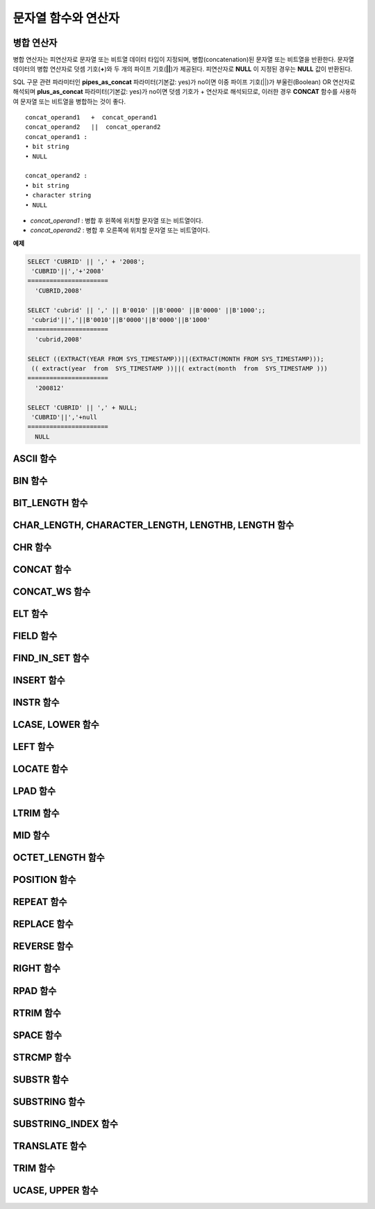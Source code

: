 ********************
문자열 함수와 연산자
********************

병합 연산자
===========

병합 연산자는 피연산자로 문자열 또는 비트열 데이터 타입이 지정되며, 병합(concatenation)된 문자열 또는 비트열을 반환한다. 문자열 데이터의 병합 연산자로 덧셈 기호(**+**)와 두 개의 파이프 기호(**||**)가 제공된다. 피연산자로 **NULL** 이 지정된 경우는 **NULL** 값이 반환된다.

SQL 구문 관련 파라미터인 **pipes_as_concat** 파라미터(기본값: yes)가 no이면 이중 파이프 기호(||)가 부울린(Boolean) OR 연산자로 해석되며 **plus_as_concat** 파라미터(기본값: yes)가 no이면 덧셈 기호가 + 연산자로 해석되므로, 이러한 경우 **CONCAT** 함수를 사용하여 문자열 또는 비트열을 병합하는 것이 좋다. ::

	concat_operand1   +  concat_operand1
	concat_operand2   ||  concat_operand2
	concat_operand1 :
	• bit string
	• NULL
	 
	concat_operand2 :
	• bit string
	• character string
	• NULL

*   *concat_operand1* : 병합 후 왼쪽에 위치할 문자열 또는 비트열이다.
*   *concat_operand2* : 병합 후 오른쪽에 위치할 문자열 또는 비트열이다.

**예제**

.. code-block:: sql

	SELECT 'CUBRID' || ',' + '2008';
	 'CUBRID'||','+'2008'
	======================
	  'CUBRID,2008'
	 
	SELECT 'cubrid' || ',' || B'0010' ||B'0000' ||B'0000' ||B'1000';;
	 'cubrid'||','||B'0010'||B'0000'||B'0000'||B'1000'
	======================
	  'cubrid,2008'
	 
	SELECT ((EXTRACT(YEAR FROM SYS_TIMESTAMP))||(EXTRACT(MONTH FROM SYS_TIMESTAMP)));
	 (( extract(year  from  SYS_TIMESTAMP ))||( extract(month  from  SYS_TIMESTAMP )))
	======================
	  '200812'
	 
	SELECT 'CUBRID' || ',' + NULL;
	 'CUBRID'||','+null
	======================
	  NULL
  
ASCII 함수
==========

.. function:: ASCII (str)

	**ASCII** 함수는 인자로 지정된 문자열의 가장 좌측 문자에 대한 ASCII 코드 값을 숫자로 반환한다. 입력 문자열이 **NULL** 이면 **NULL** 을 반환한다. **ASCII** 함수는 1바이트 문자에 대해 동작한다. 숫자가 입력되면 문자열로 변환한 후 가장 왼쪽 문자의 ASCII 코드 값을 반환한다.

	:param str: 입력 문자열
	:rtype: STRING

	.. code-block:: sql

		SELECT ASCII('5');
		53
		SELECT ASCII('ab');
		97
	
BIN 함수
========

.. function:: BIN (n)

	**BIN** 함수는 **BIGINT** 타입의 숫자를 이진 문자열로 표현한다. 입력 인자가 **NULL** 이면 **NULL** 을 반환한다.

	:param n: **BIGINT** 타입의 숫자
	:rtype: STRING

	.. code-block:: sql
   
		SELECT BIN(12);
		'1100'

BIT_LENGTH 함수
===============

.. function:: BIT_LENGTH (string)

	**BIT_LENGTH** 함수는 문자열 또는 비트열의 길이(bit)를 정수값으로 반환한다. 단, 문자열의 경우 데이터 입력 환경의 문자셋(character set)에 따라 한 문자가 차지하는 바이트 수가 다르므로, **BIT_LENGTH** 함수의 리턴 값 역시 문자셋에 따라 다를 수 있다(예: UTF-8 한글: 한 글자에 3*8비트). CUBRID가 지원하는?문자셋에 관한 상세한 설명은 `문자열 데이터 타입 <#syntax_syntax_datatype_string_de_1985>`_ 을 참고한다.

	:param string: 비트 단위로 길이를 구할 문자열 또는 비트열을 지정한다.**NULL** 이 지정된 경우는 **NULL** 값이 반환된다. 
	:rtype: INT

	.. code-block:: sql
	
		SELECT BIT_LENGTH('');
		   bit_length('')
		=================
						0
		 
		SELECT BIT_LENGTH('CUBRID');
		   bit_length('CUBRID')
		=======================
							 48
		 
		-- UTF-8 Korean character
		SELECT BIT_LENGTH('큐브리드');
			 bit_length('큐브리드')
		=========================
							   96
		 
		SELECT BIT_LENGTH(B'010101010');
		   bit_length(B'010101010')
		===========================
								  9
		 
		CREATE TABLE bit_length_tbl (char_1 CHAR, char_2 CHAR(5), varchar_1 VARCHAR, bit_var_1 BIT VARYING);
		INSERT INTO bit_length_tbl VALUES('', '', '', B''); --Length of empty string
		INSERT INTO bit_length_tbl VALUES('a', 'a', 'a', B'010101010'); --English character
		INSERT INTO bit_length_tbl VALUES(NULL, '큐', '큐', B'010101010'); --UTF-8 Korean character and NULL
		INSERT INTO bit_length_tbl VALUES(' ', ' 큐', ' 큐', B'010101010'); --UTF-8 Korean character and space
		 
		SELECT BIT_LENGTH(char_1), BIT_LENGTH(char_2), BIT_LENGTH(varchar_1), BIT_LENGTH(bit_var_1) FROM bit_length_tbl;
		 
		bit_length(char_1)  bit_length(char_2)      bit_length(varchar_1)   bit_length(bit_var_1)
		================================================================================
		8                   40                       0                       0
		8                   40                       8                       9
		NULL                56                      24                       9
		8                   40                      32                       9

CHAR_LENGTH, CHARACTER_LENGTH, LENGTHB, LENGTH 함수
===================================================

.. function:: CHAR_LENGTH (string)
.. function:: CHARACTER_LENGTH (string)
.. function:: LENGTHB (string)
.. function:: LENGTH (string)

	문자의 개수를 정수 값으로 반환한다. CUBRID가 지원하는 문자셋에 관한 상세한 설명은 `관리자 안내서 > 다국어 지원 <#admin_admin_i18n_intro_htm>`_ 을 참고한다.
	**CHAR_LENGTH**, **CHARACTER_LENGTH**, **LENGTHB**, **LENGTH** 함수는 동일하다.

	:param string: 문자 개수 단위로 길이를 구할 문자열을 지정한다. **NULL** 이 지정된 경우는 **NULL** 값이 반환된다.
	:rtype: INT


	.. note::

		* CUBRID 9.0 미만 버전에서 멀티바이트 문자열의 경우 문자열의 바이트 수를 반환한다. 즉, 문자셋에 따라 문자 한 개당 길이가 2바이트 또는 3바이트로 계산된다.
		* 문자열 내에 포함된 공백 문자(space)의 길이는 1바이트이다.
		* 공백 문자를 표현하기 위한 빈 따옴표('')의 길이는 0이다. 단, **CHAR** (*n*) 타입에서는 공백 문자의 길이가 *n* 이고, *n* 이 생략되는 경우 1로 처리되므로 주의한다.

	.. code-block:: sql
	
		--character set is UTF-8 for Korean characters
		SELECT LENGTH('');
		char length('')
		==================
						 0
		 
		SELECT LENGTH('CUBRID');
		char length('CUBRID')
		==================
						 6
		 
		SELECT LENGTH('큐브리드');
		char length('큐브리드')
		==================
						 4
		 
		CREATE TABLE length_tbl (char_1 CHAR, char_2 CHAR(5), varchar_1 VARCHAR, varchar_2 VARCHAR);
		INSERT INTO length_tbl VALUES('', '', '', ''); --Length of empty string
		INSERT INTO length_tbl VALUES('a', 'a', 'a', 'a'); --English character
		INSERT INTO length_tbl VALUES(NULL, '큐', '큐', '큐'); --Korean character and NULL
		INSERT INTO length_tbl VALUES(' ', ' 큐', ' 큐', ' 큐'); --Korean character and space
		 
		SELECT LENGTH(char_1), LENGTH(char_2), LENGTH(varchar_1), LENGTH(varchar_2) FROM length_tbl;
		 
		char_length(char_1) char_length(char_2) char_length(varchar_1) char_length(varchar_2)
		================================================================================
		 
		1                     5                        0             0
		1                     5                        1             1
		NULL                  5                        1             1
		1                     5                        2             2

CHR 함수
========

.. function:: CHR (number_operand)

	**CHR** 함수는 인자로 지정된 연산식의 리턴 값에 대응하는 문자를 반환하는 함수이다. 문자 코드 범위를 초과하면 '0'을 반환한다.

	:param number_operand: 수치값을 반환하는 임의의 연산식을 지정한다.
	:rtype: STRING

	.. code-block:: sql

		SELECT CHR(68) || CHR(68-2);
		   chr(68)|| chr(68-2)
		======================
		  'DB'
  
CONCAT 함수
===========

.. function:: CONCAT (string1, string2 [,string3 [, ... [, stringN]...]])

	**CONCAT** 함수는 두 개 이상의 인자가 지정되며, 모든 인자 값을 연결한 문자열을 결과로 반환한다. 지정 가능한 인자의 개수는 제한이 없으며, 문자열 타입이 아닌 인자가 지정되는 경우 자동으로 타입 변환이 수행된다. 인자 중에 **NULL** 이 포함되면 결과로 **NULL** 을 반환한다.

	인자로 지정된 문자열 사이에 구분자(separator)를 삽입하여 연결하려면, `CONCAT_WS 함수 <#syntax_syntax_operator_strfunc_c_2861>`_ 를 사용한다.

	:param strings: 연결할 문자열들
	:rtype: STRING

	.. code-block:: sql

		SELECT CONCAT('CUBRID', '2008' , 'R3.0');
		   concat('CUBRID', '2008', 'R3.0')
		======================
		'CUBRID2008R3.0'
		 
		--it returns null when null is specified for one of parameters
		SELECT CONCAT('CUBRID', '2008' , 'R3.0', NULL);
		   concat('CUBRID', '2008', 'R3.0', null)
		======================
		  NULL
		 
		 
		--it converts number types and then returns concatenated strings
		SELECT CONCAT(2008, 3.0);
		   concat(2008, 3.0)
		======================
		  '20083.0'
		  
CONCAT_WS 함수
==============

.. function:: CONCAT_WS (string1, string2 [,string3 [, ... [, stringN]...]])

	**CONCAT_WS** 함수는 두 개 이상의 인자가 지정되며, 첫 번째 인자 값을 구분자로 이용하여 나머지 인자 값을 연결한 문자열을 결과로 반환한다. 지정 가능한 인자의 개수에는 제한이 없으며, 문자열 타입이 아닌 인자가 지정되는 경우 자동으로 타입 변환이 수행된다. 만약, 구분자로 **NULL** 이 지정되면 **NULL** 을 반환하고, 구분자 다음에 위치하는 나머지 인자에 **NULL** 이 지정되면 이를 무시하고 문자열을 반환한다.

	:param strings: 연결할 문자열들
	:rtype: STRING

	.. code-block:: sql

		SELECT CONCAT_WS(' ', 'CUBRID', '2008' , 'R3.0');
		concat_ws(' ', 'CUBRID', '2008', 'R3.0')
		======================
		  'CUBRID 2008 R3.0'
		 
		--it returns strings even if null is specified for one of parameters
		SELECT CONCAT_WS(' ', 'CUBRID', '2008', NULL, 'R3.0');
		concat_ws(' ', 'CUBRID', '2008', null, 'R3.0')
		======================
		  'CUBRID 2008 R3.0'
		 
		--it converts number types and then returns concatenated strings with separator
		SELECT CONCAT_WS(' ',2008, 3.0);
		concat_ws(' ', 2008, 3.0)
		======================
		  '2008 3.0'

ELT 함수
========

.. function:: ELT (N, string1, string2, ... )

	**ELT** 함수는 *N* 이 1이면 *string1* 을 반환하고, *N* 이 2이면 *string2* 를 반환한다. 리턴 값은 **VARCHAR** 타입이다. 조건식은 필요에 따라 늘릴 수 있다.

	문자열의 최대 바이트 길이는 33,554,432이며 이를 초과하면 **NULL** 을 반환한다.
	
	*N* 이 0 또는 음수이면 빈 문자열을 반환한다. *N* 이 입력 문자열의 개수보다 크면 범위를 벗어나므로 **NULL** 을 반환한다. *N* 이 정수로 변환할 수 없는 타입이면 에러를 반환한다.

	:param N: 
	:param strings: 
	:rtype: STRING

	.. code-block:: sql

		SELECT ELT(3,'string1','string2','string3');
		  elt(3, 'string1', 'string2', 'string3')
		======================
		  'string3'
		 
		SELECT ELT('3','1/1/1','23:00:00','2001-03-04');
		  elt('3', '1/1/1', '23:00:00', '2001-03-04')
		======================
		  '2001-03-04'
		 
		SELECT ELT(-1, 'string1','string2','string3');
		  elt(-1, 'string1','string2','string3')
		======================
		  NULL
		 
		SELECT ELT(4,'string1','string2','string3');
		  elt(4, 'string1', 'string2', 'string3')
		======================
		  NULL
		 
		SELECT ELT(3.2,'string1','string2','string3');
		  elt(3.2, 'string1', 'string2', 'string3')
		======================
		  'string3'
		 
		SELECT ELT('a','string1','string2','string3');
		 
		ERROR: Cannot coerce value of domain "character" to domain "bigint".

FIELD 함수
==========

.. function:: FIELD ( search_string, string1 [,string2 [, ... [, stringN]...]])

	**FIELD** 함수는 *string1* , *string2* 등의 인자 중 *search_string* 과 동일한 인자의 위치 인덱스 값(포지션)을 반환한다. *search_string* 과 동일한 인자가 없으면 0을 반환한다. *search_string* 이 **NULL** 이면 다른 인자와 비교 연산을 수행할 수 없으므로 0을 반환한다.

	**FIELD** 함수에서 지정된 모든 인자가 문자열 타입이면 문자열 비교 연산을 수행하고, 모두 수치 타입이면 수치 비교 연산을 수행한다. 어느 한 인자의 타입이 나머지와 다른 경우, 모든 인자를 첫 번째 인자의 타입으로 변환하여 비교 연산을 수행한다. 각 인자와의 비교 연산 도중 타입 변환에 실패하면 비교 연산의 결과를 **FALSE** 로 간주하고, 나머지 연산을 계속 진행한다.

	:param strings: 
	:rtype: INT

	.. code-block:: sql

		SELECT FIELD('abc', 'a', 'ab', 'abc', 'abcd', 'abcde');
		   field('abc', 'a', 'ab', 'abc', 'abcd', 'abcde')
		==================================================
														 3
		 
		--it returns 0 when no same string is found in the list
		SELECT FIELD('abc', 'a', 'ab', NULL);
		   field('abc', 'a', 'ab', null)
		================================
									   0
		 
		--it returns 0 when null is specified in the first parameter
		SELECT FIELD(NULL, 'a', 'ab', NULL);
		   field(null, 'a', 'ab', null)
		===============================
									  0
		 
		SELECT FIELD('123', 1, 12, 123.0, 1234, 12345);
		   field('123', 1, 12, 123.0, 1234, 12345)
		==========================================
												 0
		 
		SELECT FIELD(123, 1, 12, '123.0', 1234, 12345);
		   field(123, 1, 12, '123.0', 1234, 12345)
		==============================================
													 3

FIND_IN_SET 함수
================

.. function:: FIND_IN_SET (str, strlist)

	**FIND_IN_SET** 함수는 여러 개의 문자열을 쉼표(,)로 연결하여 구성한 문자열 리스트 *strlist* 에서 특정 문자열 *str* 이 존재하면 *str* 의 위치를 반환한다. *strlist* 에 *str* 이 존재하지 않거나 *strlist* 가 빈 문자열이면 0을 반환한다. 둘 중 하나의 인자가 **NULL** 이면 **NULL** 을 반환한다. *str* 이 쉼표를 포함하면 제대로 동작하지 않는다.

	:param str: 검색 대상 문자열
	:param strlist: 쉼표로 구분한 문자열의 집합
	:rtype: INT

	.. code-block:: sql
	
		SELECT FIND_IN_SET('b','a,b,c,d');
		2

INSERT 함수
===========

.. function:: INSERT ( str, pos, len, string )

	**INSERT** 함수는 입력 문자열의 특정 위치부터 정해진 길이만큼 부분 문자열을 삽입한다. 리턴 값은 **VARCHAR** 타입이다. 문자열의 최대 길이는 33,554,432이며 이를 초과하면 **NULL** 을 반환한다.

	:param str: 입력 문자열
	:param pos: *str* 의 위치. 1부터 시작한다. *pos* 가 1보다 작거나 *string* 의 길이+1보다 크면, *string* 을 삽입하지 않고 *str* 을 리턴한다.
	:param len: *str* 의 *pos* 에 삽입할 *string* 의 길이. *len* 이 부분 문자열의 길이를 초과하면, *str* 의 *pos* 에서 *string* 만큼 삽입한다. *len* 이 음수이면 *str* 이 문자열의 끝이된다.
	:param string: *str* 에 삽입할 부분 문자열
	:rtype: STRING
    
	.. code-block:: sql

		SELECT INSERT('cubrid',2,2,'dbsql');
		  insert('cubrid', 2, 2, 'dbsql')
		======================
		  'cdbsqlrid'
		 
		SELECT INSERT('cubrid',0,3,'db');
		  insert('cubrid', 0, 3, 'db')
		======================
		  'cubrid'
		 
		SELECT INSERT('cubrid',-3,3,'db');
		  insert('cubrid', -3, 3, 'db')
		======================
		  'cubrid'
		 
		SELECT INSERT('cubrid',3,100,'db');
		  insert('cubrid', 3, 100, 'db')
		======================
		  'cudb'
		 
		SELECT INSERT('cubrid',7,100,'db');
		  insert('cubrid', 7, 100, 'db')
		======================
		  'cubriddb'
		 
		SELECT INSERT('cubrid',3,-1,'db');
		  insert('cubrid', 3, -1, 'db')
		======================
		  'cudb'

INSTR 함수
==========

.. function:: INSTR ( string , substring [, position] )

	**INSTR** 함수는 **POSITION** 함수와 유사하게 문자열 *string* 내에서 문자열 *substring* 의 위치를 반환한다. 단, **INSTR** 함수는 *substring* 의 검색을 시작할 위치를 지정할 수 있으므로 중복된 *substring* 을 검색할 수 있다.

	:param string: 입력 문자열을 지정한다.
	:param substring: 위치를 반환할 문자열을 지정한다.
	:param position: 선택 사항으로 탐색을 시작할 *string* 의 위치를 나타내며, 문자 개수 단위로 지정된다. 이 인자가 생략되면 기본값인 **1** 이 적용된다. *string* 의 첫 번째 위치는 1로 지정된다. 값이 음수이면 *string* 의 끝에서부터 지정된 값만큼 떨어진 위치에서 역방향으로 *string* 을 탐색한다.
	:rtype: INT
    
	.. note::
	
		CUBRID 9.0 미만 버전에서는 문자 단위가 아닌 바이트 단위로 위치를 반환한다는 점을 주의한다. CUBRID 9.0 미만 버전에서 멀티바이트 문자셋이면 한 문자를 표현하는 바이트 수가 다르므로 반환되는 결과 값이 다를 수 있다.

	.. code-block:: sql

		--character set is UTF-8 for Korean characters
		--it returns position of the first 'b'
		SELECT INSTR ('12345abcdeabcde','b');
		   instr('12345abcdeabcde', 'b', 1)
		===================================
										  7
		 
		-- it returns position of the first '나' on UTF-8 Korean charset
		SELECT INSTR ('12345가나다라마가나다라마', '나' );
		   instr('12345가나다라마가나다라마', '나', 1)
		=================================
										7
		 
		-- it returns position of the second '나' on UTF-8 Korean charset
		SELECT INSTR ('12345가나다라마가나다라마', '나', 11 );
		   instr('12345가나다라마가나다라마', '나', 11)
		=================================
									   12
		 
		--it returns position of the 'b' searching from the 8th position
		SELECT INSTR ('12345abcdeabcde','b', 8);
		   instr('12345abcdeabcde', 'b', 8)
		===================================
										 12
		 
		--it returns position of the 'b' searching backwardly from the end
		SELECT INSTR ('12345abcdeabcde','b', -1);
		   instr('12345abcdeabcde', 'b', -1)
		====================================
										  12
		 
		--it returns position of the 'b' searching backwardly from a specified position
		SELECT INSTR ('12345abcdeabcde','b', -8);
		   instr('12345abcdeabcde', 'b', -8)
		====================================
										   7

LCASE, LOWER 함수
=================

.. function:: LCASE (string)
.. function:: LOWER (string)

	**LCASE** 함수와 **LOWER** 함수는 동일하며, 문자열에 포함된 대문자를 소문자로 변환한다. 단, CUBRID가 지원하지 않는 문자셋에서는 정상 동작하지 않을 수 있으므로 주의한다. CUBRID가 지원하는?문자셋에 관한 상세한 설명은 `문자열 데이터 타입 <#syntax_syntax_datatype_string_de_1985>`_ 을 참고한다.

	:param string: 소문자로 변환할 문자열을 지정한다. 값이 **NULL** 이면 결과는 **NULL** 이 반환된다.
	:rtype: STRING

	.. code-block:: sql

		SELECT LOWER('');
		  lower('')
		======================
		  ''
		 
		SELECT LOWER(NULL);
		  lower(null)
		======================
		  NULL
		 
		SELECT LOWER('Cubrid');
		  lower('Cubrid')
		======================
		  'cubrid'
  
LEFT 함수
=========

.. function:: LEFT ( string , length )

	**LEFT** 함수는 *string* 의 가장 왼쪽에서부터 *length* 개의 문자를 반환한다. 어느 하나의 인자가 **NULL** 인 경우 **NULL** 이 반환되고, *string* 길이보다 큰 값이나 음수가 *length* 로 지정되면 문자열 전체를 반환한다. 문자열의 가장 오른쪽에서부터 *length* 길이의 문자열을 추출하려면 :func:`RIGHT` 를 사용한다.

	:param string: 
	:param length: 
	:rtype: STRING

	.. code-block:: sql

		SELECT LEFT('CUBRID', 3);
		 left('CUBRID', 3)
		======================
		  'CUB'
		 
		SELECT LEFT('CUBRID', 10);
		  left('CUBRID', 10)
		======================
		  'CUBRID'
  
LOCATE 함수
===========

.. function:: LOCATE ( substring, string [, position] )

	**LOCATE** 함수는 문자열 *string* 내에서 문자열 *substring* 의 위치 인덱스 값을 반환한다. 세 번째 인자 *position* 은 생략할 수 있으며, 이 인자가 지정되면 해당 위치에서부터 *substring* 을 검색하여 처음 검색한 위치 인덱스 값을 반환한다. *substring* 이 *string* 내에서 검색되지 않으면 0을 반환한다. **LOCATE** 함수는 :func:`POSITION` 와 유사하게 동작하지만, 비트열에 대해서는 **LOCATE** 함수를 적용할 수 없다.

	:param substring: 
	:param string: 
	:param position: 
	:rtype: INT
	
	.. code-block:: sql

		--it returns 1 when substring is empty space
		SELECT LOCATE ('', '12345abcdeabcde');
		 locate('', '12345abcdeabcde')
		===============================
									  1
		 
		--it returns position of the first 'abc'
		SELECT LOCATE ('abc', '12345abcdeabcde');
		 locate('abc', '12345abcdeabcde')
		================================
									   6
		 
		--it returns position of the second 'abc'
		SELECT LOCATE ('abc', '12345abcdeabcde', 8);
		 locate('abc', '12345abcdeabcde', 8)
		======================================
											11
		 
		--it returns 0 when no substring found in the string
		SELECT LOCATE ('ABC', '12345abcdeabcde');
		 locate('ABC', '12345abcdeabcde')
		=================================
										0

LPAD 함수
=========

.. function:: LPAD ( char1, n, [, char2 ] )

	**LPAD** 함수는 문자열이 일정 길이가 될 때까지 왼쪽에 특정 문자를 덧붙인다.

	:param char1: 덧붙이는 대상 문자열을 지정한다. *char1* 의 길이보다 작은 *n* 이 지정되면, 패딩을 수행하지 않고 *char1* 을 길이 *n* 으로 잘라내어 반환한다. 값이 **NULL** 이면 결과는 **NULL** 이 반환된다.
	:param n: *char1* 의 전체 문자 개수를 지정한다. 값이 **NULL** 이면 결과는 **NULL** 이 반환된다.
	:param char2:  *char1* 의 길이가 *n* 이 될 때까지 왼쪽에 덧붙일 문자열을 지정한다. 이를 지정하지 않으면 공백 문자(' ')가 *char2* 의 기본값으로 사용된다. 값이 **NULL** 이면 결과는 **NULL** 이 반환된다.
	:rtype: STRING
	
	.. note::
	
		CUBRID 9.0 미만 버전에서 멀티바이트 문자셋이면 한 문자를 2바이트 또는 3바이트로 처리하는데, n 값에 의해 한 문자를 표현하는 첫 번째 바이트까지 char1을 잘라내는 경우, 마지막 문자를 정상적으로 표현할 수 없으므로 마지막 바이트를 제거하고 왼쪽에 공백 문자 하나(1바이트)를 덧붙인다. 값이 **NULL** 이면 결과는 **NULL** 이 반환된다.

	.. code-block:: sql

		--character set is UTF-8 for Korean characters
		 
		--it returns only 3 characters if not enough length is specified
		SELECT LPAD ('CUBRID', 3, '?');
		  lpad('CUBRID', 3, '?')
		======================
		  'CUB'
		 
		SELECT LPAD ('큐브리드', 3, '?');
		 lpad('큐브리드', 3, '?')
		======================
		  '큐브리'
		 
		--padding spaces on the left till char_length is 10
		SELECT LPAD ('CUBRID', 10);
		 lpad('CUBRID', 10)
		======================
		  '    CUBRID'
		 
		--padding specific characters on the left till char_length is 10
		SELECT LPAD ('CUBRID', 10, '?');
		 lpad('CUBRID', 10, '?')
		======================
		  '????CUBRID'
		 
		--padding specific characters on the left till char_length is 10
		SELECT LPAD ('큐브리드', 10, '?');
		 lpad('큐브리드', 10, '?')
		======================
		  '??????큐브리드'
		 
		--padding 4 characters on the left
		SELECT LPAD ('큐브리드', LENGTH('큐브리드')+4, '?');
		 lpad('큐브리드',  char_length('큐브리드')+4, '?')
		======================
		  '????큐브리드'

LTRIM 함수
==========

.. function:: LTRIM ( string [, trim_string])

	**LTRIM** 함수는 문자열의 왼쪽(앞 부분)에 위치한 특정 문자를 제거한다.

	:param string: 트리밍할 문자열 또는 문자열 타입의 칼럼을 입력하며, 이 값이 **NULL** 이면 결과는 **NULL** 이 반환된다.
	:param trim_string: *string* 의 왼쪽에서 제거하고자 하는 특정 문자열을 지정할 수 있으며, 이를 지정하지 않으면 공백 문자(' ')가 자동으로 지정되어 대상 문자열의 왼쪽에 위치한 공백이 제거된다.
	:rtype: STRING

	.. code-block:: sql

		--trimming spaces on the left
		SELECT LTRIM ('     Olympic     ');
		  ltrim('     Olympic     ')
		======================
		  'Olympic     '
		 
		--If NULL is specified, it returns NULL
		SELECT LTRIM ('iiiiiOlympiciiiii', NULL);
		  ltrim('iiiiiOlympiciiiii', null)
		======================
		  NULL
		 
		-- trimming specific strings on the left
		SELECT LTRIM ('iiiiiOlympiciiiii', 'i');
		  ltrim('iiiiiOlympiciiiii', 'i')
		======================
		  'Olympiciiiii'
  
MID 함수
========

.. function:: MID ( string, position, substring_length )

	**MID** 함수는 문자열 *string* 내의 *position* 위치로부터 *substring_length* 길이의 문자열을 추출하여 반환한다. 만약, *position* 값으로 음수가 지정되면, 문자열의 끝에서부터 역방향으로 위치를 산정한다. *substring_length* 는 생략할 수 없으며, 음수가 지정되는 경우 이를 0으로 간주하여 공백 문자열을 반환한다.

	**MID** 함수는 :func:`SUBSTR` 와 유사하게 동작하나, 비트열에 대해서는 적용할 수 없고, *substring_length* 인자를 생략할 수 없으며, *substring_length* 에 음수가 지정되면 공백 문자열을 반환한다는 차이점이 있다.

	:param string: 입력 문자열을 지정한다. 입력 값이 **NULL** 이면 결과로 **NULL** 이 반환된다.
	:param position: 문자열을 추출할 시작 위치를 지정한다. 첫 번째 문자의 위치는 1이며, 0으로 지정되더라도 1로 간주된다. 입력 값이 **NULL** 이면 결과로 **NULL** 이 반환된다.
	:param substring_length: 추출할 문자열의 길이를 지정한다. 0 또는 음수가 지정되는 경우 공백 문자열이 반환되고, 입력 값이 **NULL** 이면 결과로 **NULL** 이 반환된다.
	:rtype: STRING

	.. code-block:: sql
	
		CREATE TABLE mid_tbl(a VARCHAR);
		INSERT INTO mid_tbl VALUES('12345abcdeabcde');
		 
		--it returns empty string when substring_length is 0
		SELECT MID(a, 6, 0), SUBSTR(a, 6, 0), SUBSTRING(a, 6, 0) FROM mid_tbl;
		  mid(a, 6, 0)          substr(a, 6, 0)       substring(a from 6 for 0)
		==================================================================
		  ''                    ''                    ''
		 
		--it returns 4-length substrings counting from the 6th position
		SELECT MID(a, 6, 4), SUBSTR(a, 6, 4), SUBSTRING(a, 6, 4) FROM mid_tbl;
		  mid(a, 6, 4)          substr(a, 6, 4)       substring(a from 6 for 4)
		==================================================================
		  'abcd'                'abcd'                'abcd'
		 
		--it returns a empty string when substring_length < 0
		SELECT MID(a, 6, -4), SUBSTR(a, 6, -4), SUBSTRING(a, 6, -4) FROM mid_tbl;
		  mid(a, 6, -4)         substr(a, 6, -4)      substring(a from 6 for -4)
		==================================================================
		  ''                    NULL                  'abcdeabcde'
		 
		--it returns 4-length substrings at 6th position counting backward from the end
		SELECT MID(a, -6, 4), SUBSTR(a, -6, 4), SUBSTRING(a, -6, 4) FROM mid_tbl;
		  mid(a, -6, 4)         substr(a, -6, 4)      substring(a from -6 for 4)
		==================================================================
		  'eabc'                'eabc'                '1234'

OCTET_LENGTH 함수
=================

.. function:: OCTET_LENGTH ( string )

	**OCTET_LENGTH** 함수는 문자열 또는 비트열의 바이트(byte) 길이를 정수로 반환한다. 따라서, 비트열의 길이가 8비트인 경우에는 1(byte)을 반환하지만, 9비트인 경우에는 2(byte)를 반환한다.

	:param string: 바이트 단위로 길이를 구할 문자열 또는 비트열을 지정한다. **NULL** 이 지정된 경우는 **NULL** 값이 반환된다.
	:rtype: INT

	.. code-block:: sql

		--character set is UTF-8 for Korean characters
		 
		SELECT OCTET_LENGTH('');
		 octet_length('')
		==================
						 0
		 
		SELECT OCTET_LENGTH('CUBRID');
		 octet_length('CUBRID')
		==================
						 6
		 
		SELECT OCTET_LENGTH('큐브리드');
		 octet_length('큐브리드')
		==================
						 12
		 
		SELECT OCTET_LENGTH(B'010101010');
		 octet_length(B'010101010')
		==================
						 2
		 
		CREATE TABLE octet_length_tbl (char_1 CHAR, char_2 CHAR(5), varchar_1 VARCHAR, bit_var_1 BIT VARYING);
		INSERT INTO octet_length_tbl VALUES('', '', '', B''); --Length of empty string
		INSERT INTO octet_length_tbl VALUES('a', 'a', 'a', B'010101010'); --English character
		INSERT INTO octet_length_tbl VALUES(NULL, '큐', '큐', B'010101010'); --Korean character and NULL
		INSERT INTO octet_length_tbl VALUES(' ', ' 큐', ' 큐', B'010101010'); --Korean character and space
		 
		SELECT OCTET_LENGTH(char_1), OCTET_LENGTH(char_2), OCTET_LENGTH(varchar_1), OCTET_LENGTH(bit_var_1) FROM octet_length_tbl;
		octet_length(char_1) octet_length(char_2) octet_length(varchar_1) octet_length(bit_var_1)
		================================================================================
		1                      5                         0                       0
		1                      5                         1                       2
		NULL                   7                         3                       2
		1                      7                         4                       2

POSITION 함수
=============

.. function:: POSITION ( substring IN string )

	**POSITION** 함수는 문자열 *string* 내에서 문자열 *substring* 의 위치를 반환한다.

	이 함수의 인자로 문자열 또는 비트열을 반환하는 임의의 연산식을 지정할 수 있으며, 리턴 값은 0 이상의 정수이다. 문자열에 대해서는 문자 개수 단위로 위치 값을 반환하고, 비트열에 대해서는 비트 단위로 위치 값을 반환한다.

	**POSITION** 함수는 가끔 다른 함수와 연결되어서 사용된다. 예를 들어, 특정 문자열에서 일부 문자열을 추출하고 싶은 경우에 **POSITION** 함수의 결과를 **SUBSTRING** 함수의 입력으로 사용할 수 있다.

	.. note::
	
		CUBRID 9.0 미만 버전에서는 문자 단위가 아닌 바이트 단위로 위치를 반환한다는 점을 주의한다. 멀티바이트 문자셋에서는 한 문자를 표현하는 바이트 수가 다르므로 반환되는 결과 값이 다를 수 있다.

	:param substring: 위치를 반환할 문자열을 지정한다. 값이 공백 문자열이면 1이 반환된다. **NULL** 이면 **NULL** 이 반환된다.
	:rtype: INT

	.. code-block:: sql

		--character set is UTF-8 for Korean characters
		 
		--it returns 1 when substring is empty space
		SELECT POSITION ('' IN '12345abcdeabcde');
		  position('' in '12345abcdeabcde')
		===============================
									  1
		 
		--it returns position of the first 'b'
		SELECT POSITION ('b' IN '12345abcdeabcde');
		  position('b' in '12345abcdeabcde')
		================================
									   7
		 
		-- it returns position of the first '나'
		SELECT POSITION ('나' IN '12345가나다라마가나다라마');
		  position('나' in '12345가나다라마가나다라마')
		=================================
										7
		 
		--it returns 0 when no substring found in the string
		SELECT POSITION ('f' IN '12345abcdeabcde');
		  position('f' in '12345abcdeabcde')
		=================================
										0
		 
		SELECT POSITION (B'1' IN B'000011110000');
		  position(B'1' in B'000011110000')
		=================================
										5

REPEAT 함수
===========

.. function:: REPEAT( string, count )

	**REPEAT** 함수는 입력 문자열에 대해 반복 횟수만큼의 문자열을 반환한다. 리턴 값은 **VARCHAR** 타입이다. 문자열의 최대 길이는 33,554,432이며, 이를 초과하면 **NULL** 을 반환한다. 입력 인자 중 하나가 **NULL** 이면 **NULL** 을 반환한다.

	:param substring: 문자열
	:param count: 반복 횟수. 0 또는 음수를 입력하면 빈 문자열을 반환하고, 숫자가 아닌 다른 데이터 타입을 입력하면 에러를 반환한다.
	:rtype: STRING

	.. code-block:: sql
	
		SELECT REPEAT('cubrid',3);
		   repeat('cubrid', 3)
		======================
		  'cubridcubridcubrid'
		 
		SELECT REPEAT('cubrid',32000000);
		   repeat('cubrid', 32000000)
		======================
		  NULL
		 
		SELECT REPEAT('cubrid',-1);
		   repeat('cubrid', -1)
		======================
		  ''
		 
		SELECT REPEAT('cubrid','a');
		ERROR: Cannot coerce value of domain "character" to domain "integer".

REPLACE 함수
============

.. function:: REPLACE ( string, search_string [, replacement_string ] )

	**REPLACE** 함수는 주어진 문자열 *string* 내에서 문자열 *search_string* 을 검색하여 이를 문자열 *replacement_string* 으로 대체한다. 이때, 대체할 문자열 *replacement_string* 이 생략되면 *string* 내에서 검색된 *search_string* 이 모두 제거된다. 만약, 인자에 **NULL** 이 지정되면, **NULL** 이 반환된다.

	:param string: 원본 문자열을 지정한다. 값이 **NULL** 이면 결과로 **NULL** 이 반환된다.
	:param search_string: 검색할 문자열을 지정한다. 값이 **NULL** 이면 결과로 **NULL** 이 반환된다.
	:param search_string: *search_string* 을 대체할 문자열을 지정한다. 값이 생략되면 *string* 에서 *search_string* 을 제거하여 반환한다. 값이 **NULL** 이면 결과로 **NULL** 이 반환된다.
	:rtype: STRING

	.. code-block:: sql
	
		--it returns NULL when an argument is specified with NULL value
		SELECT REPLACE('12345abcdeabcde','abcde',NULL);
		replace('12345abcdeabcde', 'abcde', null)
		======================
		  NULL
		 
		--not only the first substring but all substrings into 'ABCDE' are replaced
		SELECT REPLACE('12345abcdeabcde','abcde','ABCDE');
		replace('12345abcdeabcde', 'abcde', 'ABCDE')
		======================
		  '12345ABCDEABCDE'
		 
		--it removes all of substrings when replace_string is omitted
		SELECT REPLACE('12345abcdeabcde','abcde');
		replace('12345abcdeabcde', 'abcde')
		======================
		  '12345'
  
REVERSE 함수
============

.. function:: REVERSE( string )

	**REVERSE** 함수는 문자열 *string* 을 역순으로 변환한 후 반환한다. 
	
	:param string: 입력 문자열을 지정한다. 입력 값이 공백 문자열이면 공백 문자열을 반환하고, **NULL** 이면 **NULL** 을 반환한다.
	:rtype: STRING

	.. code-block:: sql
	
		SELECT REVERSE('CUBRID');
		 reverse('CUBRID')
		======================
		  'DIRBUC'
  
RIGHT 함수
==========

.. function:: RIGHT ( string , length )

	**RIGHT** 함수는 *string* 의 가장 오른쪽에서부터 *length* 개의 문자를 반환한다. 어느 하나의 인자가 **NULL** 인 경우 **NULL** 이 반환되고, *string* 길이보다 큰 값이나 음수가 *length* 로 지정되면 문자열 전체를 반환한다. 문자열의 가장 왼쪽에서부터 *length* 길이의 문자열을 추출하려면 :func:`LEFT` 를 사용한다.

	:param string: 
	:param length: 
	:rtype: STRING

	.. code-block:: sql
	
		SELECT RIGHT('CUBRID', 3);
		 right('CUBRID', 3)
		======================
		  'RID'
		 
		SELECT RIGHT ('CUBRID', 10);
		 right('CUBRID', 10)
		======================
		  'CUBRID'

RPAD 함수
=========

.. function:: RPAD( char1, n, [, char2 ] ) 

	**RPAD** 함수는 문자열이 일정 길이가 될 때까지 오른쪽에 특정 문자를 덧붙인다.

	:param char1: 덧붙이는 대상 문자열을 지정한다. *char1* 의 길이보다 작은 *n* 이 지정되면, 패딩을 수행하지 않고 *char1* 을 길이 *n* 으로 잘라내어 반환한다. 값이 **NULL** 이면 결과는 **NULL** 이 반환된다.
	:param n: *char1* 의 전체 길이를 지정한다. 값이 **NULL** 이면 결과는 **NULL** 이 반환된다.
	:param char2: *char1* 의 길이가 *n* 이 될 때까지 오른쪽에 덧붙일 문자열을 지정한다. 이를 지정하지 않으면 공백 문자(' ')가 *char2* 의 기본값으로 사용된다. 값이 **NULL** 이면 결과는 **NULL** 이 반환된다.
	:rtype: STRING

	.. note::
	
		CUBRID 9.0 미만 버전에서 멀티바이트 문자셋이면 한 문자를 2바이트 또는 3바이트로 처리하는데, n 값에 의해 한 문자를 표현하는 첫 번째 바이트까지 char1을 잘라내는 경우, 마지막 문자를 정상적으로 표현할 수 없으므로 마지막 바이트를 제거하고 오른쪽에 공백 문자 하나(1바이트)를 덧붙인다. 값이 **NULL** 이면 결과는 **NULL** 이 반환된다.

	.. code-block:: sql

		--character set is UTF-8 for Korean characters
		 
		--it returns only 3 characters if not enough length is specified
		SELECT RPAD ('CUBRID', 3, '?');
		 rpad('CUBRID', 3, '?')
		======================
		  'CUB'
		 
		--on multi-byte charset, it returns the first character only with a right-padded space
		SELECT RPAD ('큐브리드', 3, '?');
		 rpad('큐브리드', 3, '?')
		======================
		  '큐브리'
		 
		--padding spaces on the right till char_length is 10
		SELECT RPAD ('CUBRID', 10);
		 rpad('CUBRID', 10)
		======================
		  'CUBRID    '
		 
		--padding specific characters on the right till char_length is 10
		SELECT RPAD ('CUBRID', 10, '?');
		 rpad('CUBRID', 10, '?')
		======================
		  'CUBRID????'
		 
		--padding specific characters on the right till char_length is 10
		SELECT RPAD ('큐브리드', 10, '?');
		 rpad('큐브리드', 10, '?')
		======================
		  '큐브리드??????'
		 
		--padding 4 characters on the right
		SELECT RPAD ('큐브리드', LENGTH('큐브리드')+4, '?');
		 rpad('',  char_length('')+4, '?')
		======================
		  '큐브리드????'
  
RTRIM 함수
==========

.. function:: RTRIM ( string [, trim_string])

	**RTRIM** 함수는 문자열의 오른쪽(뒷 부분)에 위치한 특정 문자를 제거한다.

	:param string: 트리밍할 문자열 또는 문자열 타입의 칼럼을 입력하며, 이 값이 **NULL** 이면 결과는 **NULL** 이 반환된다.
	:param trim_string: *string* 의 오른쪽에서 제거하고자 하는 특정 문자열을 지정할 수 있으며, 이를 지정하지 않으면 공백 문자(' ')가 자동으로 지정되어 대상 문자열의 오른쪽에 위치한 공백이 제거된다.
	:rtype: STRING

	.. code-block:: sql
	
		SELECT RTRIM ('     Olympic     ');
		 rtrim('     Olympic     ')
		======================
		  '     Olympic'
		 
		--If NULL is specified, it returns NULL
		SELECT RTRIM ('iiiiiOlympiciiiii', NULL);
		 rtrim('iiiiiOlympiciiiii', null)
		======================
		  NULL
		 
		-- trimming specific strings on the right
		SELECT RTRIM ('iiiiiOlympiciiiii', 'i');
		 rtrim('iiiiiOlympiciiiii', 'i')
		======================
		  'iiiiiOlympic'
  
SPACE 함수
==========

.. function:: SPACE (N)

	**SPACE** 함수는 지정한 숫자만큼의 공백 문자열을 반환한다. 리턴 값은 **VARCHAR** 타입이다.

	:param N: 공백 개수. 시스템 파라미터 **string_max_size_bytes** 에 지정된 값보다 클 수 없으며(기본값 1048576), 이를 초과하면 **NULL** 을 반환한다. 최대값은 33,554,432이며 이를 초과하면 **NULL** 을 반환한다. 0 또는 음수를 입력하면 빈 문자열을 반환하고, 숫자로 변환할 수 없는 타입을 입력하면 에러를 반환한다.
	:rtype: STRING

	.. code-block:: sql
	
		SELECT SPACE(8);
		   space(8)
		======================
		  '        '
		 
		SELECT LENGTH(space(1048576));
		   char_length( space(1048576))
		===============================
								1048576
		 
		SELECT LENGTH(space(1048577));
		   char_length( space(1048577))
		===============================
								   NULL
		 
		-- string_max_size_bytes=33554432
		SELECT LENGTH(space('33554432'));
		   char_length( space('33554432'))
		==================================
								  33554432
		 
		SELECT SPACE('aaa');
		 
		ERROR: Cannot coerce value of domain "character" to domain "bigint".

STRCMP 함수
===========

.. function:: STRCMP( string1 , string2 )

	**STRCMP** 함수는 두 개의 문자열 *string1*, *string2* 을 비교하여 동일하면?0을 반환하고, *string1* 이 더 크면 1을 반환하고, *string1* 이 더 작은 경우에는 -1을 반환한다. 어느 하나의 인자가 **NULL** 이면 **NULL** 을 반환한다.

	:param string1: 
	:param string2: 
	:rtype: INT

	.. code-block:: sql

		SELECT STRCMP('abc', 'abc');
		 
		=======================
							  0
		SELECT STRCMP ('acc', 'abc');
		 
		=======================
							  1
		 
		--STRCMP works case-insensitively
		SELECT STRCMP ('ABC','abc');
		 
		=======================
							  0

SUBSTR 함수
===========

.. function:: SUBSTR ( string, position [, substring_length])

	**SUBSTR** 함수는 문자열 *string* 내의 *position* 위치로부터 *substring_length* 길이의 문자열을 추출하여 반환한다. 만약, *position* 값으로 음수가 지정되면, 문자열의 끝에서부터 역방향으로 위치를 산정한다. 또한, *substring_length* 가 생략되는 경우, 주어진 *position* 위치로부터 마지막까지 문자열을 추출하여 반환한다.

	.. note::
	
		CUBRID 9.0 미만 버전에서는 문자 단위가 아닌 바이트 단위로 시작 위치와 문자열의 길이를 산정한다는?점을 주의한다. 멀티바이트 문자셋에서는 한 문자를 표현하는 바이트 수를 고려하여 인자를 지정해야 한다.

	:param string: 입력 문자열을 지정한다. 입력 값이 **NULL** 이면 결과로 **NULL** 이 반환된다.
	:param position: 문자열을 추출할 시작 위치를 지정한다. 첫 번째 문자의 위치는 1이며, 0으로 지정되더라도 1로 간주된다. string 길이보다 큰 값을 지정하거나 **NULL** 을 지정하면 결과로 **NULL** 이 반환된다.
	:param substring_length: 추출할 문자열의 길이를 지정한다. 이 인자가 생략되면 *position* 위치로부터 마지막까지 문자열을 추출한다. 이 인자의 값으로 **NULL** 이 지정될 수 없으며, 0이 지정되는 경우 공백 문자열이 반환되고, 음수가 지정되는 경우 **NULL** 이 반환된다.
	:rtype: STRING

	.. code-block:: sql

		--character set is UTF-8 for Korean characters
		 
		--it returns empty string when substring_length is 0
		SELECT SUBSTR('12345abcdeabcde',6, 0);
		 substr('12345abcdeabcde', 6, 0)
		======================
		  ''
		 
		--it returns 4-length substrings counting from the position
		SELECT SUBSTR('12345abcdeabcde', 6, 4), SUBSTR('12345abcdeabcde', -6, 4);
		 substr('12345abcdeabcde', 6, 4)   substr('12345abcdeabcde', -6, 4)
		============================================
		  'abcd'                'eabc'
		 
		--it returns substrings counting from the position to the end
		SELECT SUBSTR('12345abcdeabcde', 6), SUBSTR('12345abcdeabcde', -6);
		 substr('12345abcdeabcde', 6)   substr('12345abcdeabcde', -6)
		============================================
		  'abcdeabcde'          'eabcde'
		 
		-- it returns 4-length substrings counting from 11th position
		SELECT SUBSTR ('12345가나다라마가나다라마', 11 , 4);
		 substr('12345가나다라마가나다라마', 11 , 4)
		======================
		  '가나다라'
  
SUBSTRING 함수
==============

.. function:: SUBSTRING ( string, position [, substring_length]), 
.. function:: SUBSTRING ( string FROM position [FOR substring_length] )

	**SUBSTRING** 함수는 **SUBSTR** 함수와 유사하며, 문자열 *string* 내의 *position* 위치로부터 *substring_length* 길이의 문자열을 추출하여 반환한다. *position* 값에 음수가 지정되면, **SUBSTRING** 함수는 문자열의 처음으로 검색 위치를 산정하고, **SUBSTR** 함수는 문자열의 끝에서부터 역방향으로 위치를 산정한다. *substring_length* 값에 음수가 지정되면, **SUBSTRING** 함수는 해당 인자가 생략된 것으로 처리하지만, **SUBSTR** 함수는 **NULL** 을 반환한다.

	:param string: 입력 문자열을 지정한다. 입력 값이 **NULL** 이면 결과로 **NULL** 이 반환된다.
	:param position: 문자열을 추출할 시작 위치를 지정한다. 0이나 음수가 지정되면, 첫 번째 문자의 위치인 1로 간주된다. *string* 길이보다 큰 값을 지정하면 공백 문자열이 반환되고, **NULL** 을 지정하면 **NULL** 이 반환된다.
	:param substring_length: 추출할 문자열의 길이를 지정한다. 이 인자가 생략되면 *position* 위치로부터 마지막까지 문자열을 추출한다. 이 인자의 값으로 **NULL** 이 지정될 수 없으며, 0이 지정되는 경우 공백 문자열이 반환되고, 음수를 지정하면 무시한다.
	:rtype: STRING

	.. code-block:: sql
	
		SELECT SUBSTRING('12345abcdeabcde', -6 ,4), SUBSTR('12345abcdeabcde', -6 ,4);
		============================================
		  '1234'                'eabc'
		 
		 
		SELECT SUBSTRING('12345abcdeabcde', 16), SUBSTR('12345abcdeabcde', 16);
		============================================
		  ''                    NULL
		 
		SELECT SUBSTRING('12345abcdeabcde', 6, -4), SUBSTR('12345abcdeabcde', 6, -4);
		============================================
		  'abcdeabcde'          NULL

SUBSTRING_INDEX 함수
====================

.. function:: SUBSTRING_INDEX (string, delim, count)

	**SUBSTRING_INDEX** 함수는 문자열에 포함된 구분자를 세어 *count* 번째 구분자 앞까지의 부분 문자열을 반환한다. 리턴 값은 **VARCHAR** 타입이다.

	:param string: 입력 문자열. 최대 길이는 33,554,432이며, 이를 초과하면 **NULL** 을 반환한다.
	:param delim: 구분자. 대소문자를 구분한다.
	:param count: 구분자가 나타나는 횟수. 양수를 입력하면 문자열의 왼쪽부터 세고, 음수를 입력하면 오른쪽부터 센다. 0이면 빈 문자열을 반환한다. 정수로 변환할 수 없는 타입을 입력하면 에러를 반환한다.
	:rtype: STRING

	.. code-block:: sql
	
		SELECT SUBSTRING_INDEX('www.cubrid.org','.','2');
		  substring_index('www.cubrid.org', '.', '2')
		======================
		  'www.cubrid'
		 
		SELECT SUBSTRING_INDEX('www.cubrid.org','.','2.3');
		  substring_index('www.cubrid.org', '.', '2.3')
		======================
		  'www.cubrid'
		 
		SELECT SUBSTRING_INDEX('www.cubrid.org',':','2.3');
		  substring_index('www.cubrid.org', ':', '2.3')
		======================
		  'www.cubrid.org'
		 
		SELECT SUBSTRING_INDEX('www.cubrid.org','cubrid',1);
		  substring_index('www.cubrid.org', 'cubrid', 1)
		======================
		  'www.'
		 
		SELECT SUBSTRING_INDEX('www.cubrid.org','.',100);
		  substring_index('www.cubrid.org', '.', 100)
		======================
		  'www.cubrid.org'
  
TRANSLATE 함수
==============

.. function:: TRANSLATE ( string, from_substring, to_substring )

	**TRANSLATE** 함수는 지정된 문자열 *string* 내에 문자열 *from_substring* 에 지정된 문자가 존재한다면, 이를 *to_substring* 에 지정된 문자로 대체한다. 이때, *from_substring* 과 *to_substring* 에 지정되는 문자의 순서에 따라 대응 관계를 가지며, *to_substring* 과 1:1 대응되지 않는 나머지 *from_substring* 문자는 문자열 *string* 내에서 모두 제거된다. :func:`REPLACE` 함수와 유사하게 동작하나, **TRANSLATE** 함수에서는 *to_substring* 인자를 생략할 수 없다.

	:param string: 입력 문자열. 최대 길이는 33,554,432이며, 이를 초과하면 **NULL** 을 반환한다
	:param from_substring: 검색할 문자열을 지정한다. 값이 **NULL** 이면 결과로 **NULL** 이 반환된다.
	:param to_substring: *from_substring* 에 지정된 문자열을 대체할 문자열을 지정하며, 생략할 수 없다. 값이 **NULL** 이면 결과로 **NULL** 이 반환된다.
	:rtype: STRING

	.. code-block:: sql

		--it returns NULL when an argument is specified with NULL value
		SELECT TRANSLATE('12345abcdeabcde','abcde', NULL);
		  translate('12345abcdeabcde', 'abcde', null)
		======================
		  NULL
		 
		--it translates 'a','b','c','d','e' into '1', '2', '3', '4', '5' respectively
		SELECT TRANSLATE('12345abcdeabcde', 'abcde', '12345');
		  translate('12345abcdeabcde', 'abcde', '12345')
		======================
		  '123451234512345'
		 
		--it translates 'a','b','c' into '1', '2', '3' respectively and removes 'd's and 'e's
		SELECT TRANSLATE('12345abcdeabcde','abcde', '123');
		  translate('12345abcdeabcde', 'abcde', '123')
		======================
		  '12345123123'
		 
		--it removes 'a's,'b's,'c's,'d's, and 'e's in the string
		SELECT TRANSLATE('12345abcdeabcde','abcde', '');
		  translate('12345abcdeabcde', 'abcde', '')
		======================
		  '12345'
		 
		--it only translates 'a','b','c' into '3', '4', '5' respectively
		SELECT TRANSLATE('12345abcdeabcde','ABabc', '12345');
		  translate('12345abcdeabcde', 'ABabc', '12345')
		======================
		  '12345345de345de'
  
TRIM 함수
=========

.. function:: TRIM ( [ [ LEADING | TRAILING | BOTH ] [ trim_string ] FROM ] string )

	**TRIM** 함수는 문자열의 앞, 뒤 또는 앞뒤에 위치한 특정 문자들을 제거한다.

	:param trim_string: 대상 문자열의 앞, 뒤 또는 앞뒤에서 제거하고자 하는 특정 문자열을 지정할 수 있으며, 이를 지정하지 않으면 공백 문자(' ')가 자동으로 지정되어 대상 문자열의 앞, 뒤 또는 앞뒤에 위치한 공백이 제거된다.
	:param string: 트리밍할 문자열 또는 문자열 타입의 칼럼을 입력하며, 이 값이 **NULL** 이면 **NULL** 이 반환된다.
	:rtype: STRING

	* **[LEADING|TRAILING|BOTH]** : 대상 문자열의 어느 위치에서 지정된 문자열을 트리밍할 것인지를 옵션으로 명시할 수 있다. **LEADING** 은 문자열의 앞 부분에서 트리밍을 수행하고, **TRAILING** 은 문자열의 뒷 부분에서 트리밍을 수행하며, **BOTH** 는 앞뒤에서 지정된 문자열을 트리밍한다. 옵션을 명시하지 않으면 기본값은 **BOTH** 이다.
	* *trim_string* 과 *string* 의 문자열은 같은 문자셋을 가져야 한다.

	.. code-block:: sql

		--trimming NULL returns NULL
		SELECT TRIM (NULL);
		 trim(both  from null)
		======================
		  NULL
		 
		--trimming spaces on both leading and trailing parts
		SELECT TRIM ('     Olympic     ');
		 trim(both  from '     Olympic     ')
		======================
		  'Olympic'
		 
		--trimming specific strings on both leading and trailing parts
		SELECT TRIM ('i' FROM 'iiiiiOlympiciiiii');
		 trim(both 'i' from 'iiiiiOlympiciiiii')
		======================
		  'Olympic'
		 
		--trimming specific strings on the leading part
		SELECT TRIM (LEADING 'i' FROM 'iiiiiOlympiciiiii');
		 trim(leading 'i' from 'iiiiiOlympiciiiii')
		======================
		  'Olympiciiiii'
		 
		--trimming specific strings on the trailing part
		SELECT TRIM (TRAILING 'i' FROM 'iiiiiOlympiciiiii');
		 trim(trailing 'i' from 'iiiiiOlympiciiiii')
		======================
		  'iiiiiOlympic'
  
UCASE, UPPER 함수
=================

.. function:: UCASE ( string )
.. function:: UPPER ( string )

	**UCASE** 함수와 **UPPER** 함수는 동일하며, 문자열에 포함된 소문자를 대문자로 변환한다. 단, CUBRID가 지원하지 않는 문자셋에서는 정상 동작하지 않을 수 있으므로 주의한다. CUBRID가 지원하는 문자셋에 관한 자세한 내용은 `관리자 안내서 > 다국어 지원 <#admin_admin_i18n_intro_htm>`_ 을 참고한다.

	:param string: 대문자로 변환할 문자열을 지정한다. 값이 **NULL** 이면 결과는 **NULL** 이 반환된다.
	:rtype: STRING

	.. code-block:: sql
	
		SELECT UPPER('');
		 upper('')
		======================
		  ''
		 
		SELECT UPPER(NULL);
		 upper(null)
		======================
		  NULL
		 
		SELECT UPPER('Cubrid');
		 upper('Cubrid')
		======================
		  'CUBRID'
  